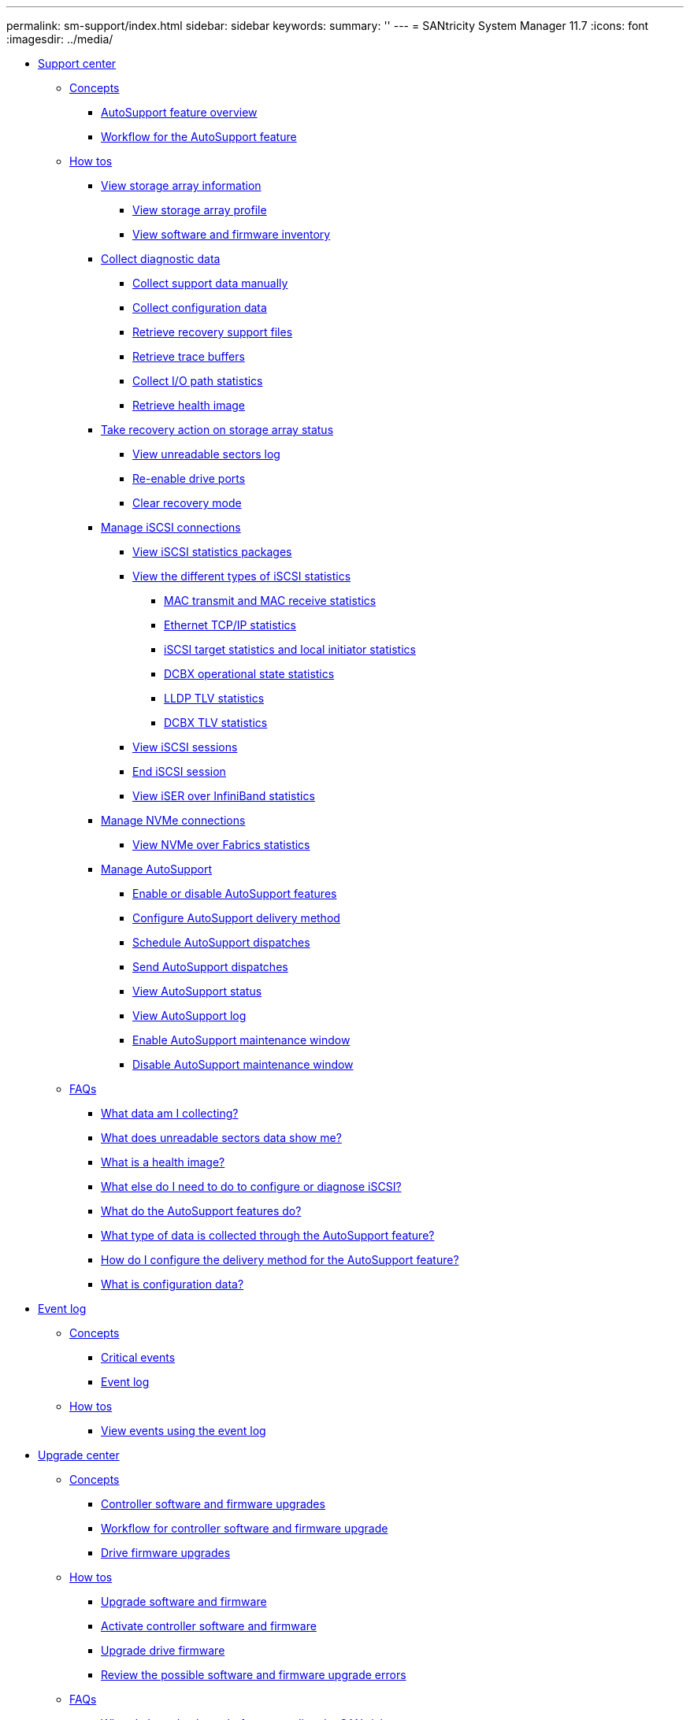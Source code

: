 ---
permalink: sm-support/index.html
sidebar: sidebar
keywords: 
summary: ''
---
= SANtricity System Manager 11.7
:icons: font
:imagesdir: ../media/

* xref:generic_support_center.adoc[Support center]
 ** xref:GUID-A1AC7A71-25D6-4C3D-B801-88C7406BC471-SUPPORT.adoc[Concepts]
  *** xref:concept_autosupport_feature_overview.adoc[AutoSupport feature overview]
  *** xref:concept_workflow_for_autosupport.adoc[Workflow for the AutoSupport feature]
 ** xref:GUID-C46DE94B-34D7-48C6-8881-C415F6E4D510-SUPPORT.adoc[How tos]
  *** xref:concept_view_storage_array_information.adoc[View storage array information]
   **** xref:task_view_storage_array_profile.adoc[View storage array profile]
   **** xref:task_view_software_and_firmware_inventory.adoc[View software and firmware inventory]
  *** xref:concept_collect_diagnostic_data.adoc[Collect diagnostic data]
   **** xref:task_collect_support_data_manually.adoc[Collect support data manually]
   **** xref:task_collect_configuration_data.adoc[Collect configuration data]
   **** xref:task_retrieve_recovery_support_files.adoc[Retrieve recovery support files]
   **** xref:task_retrieve_trace_buffers.adoc[Retrieve trace buffers]
   **** xref:task_collect_i_o_path_statistics.adoc[Collect I/O path statistics]
   **** xref:task_retrieve_health_image.adoc[Retrieve health image]
  *** xref:concept_take_recovery_action_on_storage_array_status.adoc[Take recovery action on storage array status]
   **** xref:task_view_unreadable_sectors_log.adoc[View unreadable sectors log]
   **** xref:task_re_enable_drive_ports.adoc[Re-enable drive ports]
   **** xref:task_clear_recovery_mode.adoc[Clear recovery mode]
  *** xref:concept_manage_iscsi_connections.adoc[Manage iSCSI connections]
   **** xref:task_view_iscsi_statistics_packages_support.adoc[View iSCSI statistics packages]
   **** xref:concept_view_the_different_types_of_iscsi_statistics.adoc[View the different types of iSCSI statistics]
    ***** xref:concept_mac_transmit_and_mac_receive_statistics.adoc[MAC transmit and MAC receive statistics]
    ***** xref:concept_ethernet_tcp_ip_statistics.adoc[Ethernet TCP/IP statistics]
    ***** xref:concept_iscsi_target_statistics_and_local_initiator_statistics.adoc[iSCSI target statistics and local initiator statistics]
    ***** xref:concept_dcbx_operational_state_statistics.adoc[DCBX operational state statistics]
    ***** xref:concept_lldp_tlv_statistics.adoc[LLDP TLV statistics]
    ***** xref:concept_dcbx_tlv_statistics.adoc[DCBX TLV statistics]
   **** xref:task_view_iscsi_sessions_support.adoc[View iSCSI sessions]
   **** xref:task_end_iscsi_session_support.adoc[End iSCSI session]
   **** xref:task_view_iser_over_infiniband_statistics_support.adoc[View iSER over InfiniBand statistics]
  *** xref:concept_manage_nvme_connections.adoc[Manage NVMe connections]
   **** xref:task_view_nvme_over_fabrics_statistics_support.adoc[View NVMe over Fabrics statistics]
  *** xref:concept_manage_autosupport.adoc[Manage AutoSupport]
   **** xref:task_enable_or_disable_autosupport_features.adoc[Enable or disable AutoSupport features]
   **** xref:task_configure_autosupport_delivery_method.adoc[Configure AutoSupport delivery method]
   **** xref:task_schedule_autosupport_dispatches.adoc[Schedule AutoSupport dispatches]
   **** xref:task_send_autosupport_dispatches.adoc[Send AutoSupport dispatches]
   **** xref:task_view_autosupport_status.adoc[View AutoSupport status]
   **** xref:task_view_autosupport_log.adoc[View AutoSupport log]
   **** xref:task_enable_autosupport_maintenance_window.adoc[Enable AutoSupport maintenance window]
   **** xref:task_disable_autosupport_maintenance_window.adoc[Disable AutoSupport maintenance window]
 ** xref:GUID-549C2152-3403-4F79-B6B1-C83C55F31F8D-SUPPORT.adoc[FAQs]
  *** xref:concept_which_data_am_i_collecting_in_a_customer_support_bundle.adoc[What data am I collecting?]
  *** xref:concept_what_does_unreadable_sectors_data_show_me.adoc[What does unreadable sectors data show me?]
  *** xref:concept_what_is_a_health_image.adoc[What is a health image?]
  *** xref:concept_what_else_do_i_need_to_do_to_configure_or_diagnose_iscsi.adoc[What else do I need to do to configure or diagnose iSCSI?]
  *** xref:concept_what_do_the_autosupport_features_do.adoc[What do the AutoSupport features do?]
  *** xref:concept_what_type_of_data_is_collected_through_autosupport.adoc[What type of data is collected through the AutoSupport feature?]
  *** xref:task_how_do_i_configure_the_delivery_method_for_autosupport.adoc[How do I configure the delivery method for the AutoSupport feature?]
  *** xref:concept_what_is_configuration_data.adoc[What is configuration data?]
* xref:generic_event_log.adoc[Event log]
 ** xref:GUID-A1AC7A71-25D6-4C3D-B801-88C7406BC471-EVENTS.adoc[Concepts]
  *** xref:concept_critical_events.adoc[Critical events]
  *** xref:concept_event_log.adoc[Event log]
 ** xref:GUID-C46DE94B-34D7-48C6-8881-C415F6E4D510-EVENTS.adoc[How tos]
  *** xref:task_view_events_using_the_event_log.adoc[View events using the event log]
* xref:generic_upgrade_center.adoc[Upgrade center]
 ** xref:GUID-A1AC7A71-25D6-4C3D-B801-88C7406BC471-UPGRADE.adoc[Concepts]
  *** xref:concept_controller_software_and_firmware_upgrades.adoc[Controller software and firmware upgrades]
  *** xref:concept_workflow_for_controller_software_and_firmware_upgrade.adoc[Workflow for controller software and firmware upgrade]
  *** xref:concept_drive_firmware_upgrades.adoc[Drive firmware upgrades]
 ** xref:GUID-C46DE94B-34D7-48C6-8881-C415F6E4D510-UPGRADE.adoc[How tos]
  *** xref:task_upgrade_controller_software_and_firmware.adoc[Upgrade software and firmware]
  *** xref:task_activate_controller_software_and_firmware.adoc[Activate controller software and firmware]
  *** xref:task_upgrade_drive_firmware.adoc[Upgrade drive firmware]
  *** xref:concept_review_the_possible_software_and_firmware_upgrade_errors.adoc[Review the possible software and firmware upgrade errors]
 ** xref:GUID-549C2152-3403-4F79-B6B1-C83C55F31F8D-UPGRADE.adoc[FAQs]
  *** xref:concept_what_do_i_need_to_know_before_upgrading_the_santricity_os_software.adoc[What do I need to know before upgrading the SANtricity...]
  *** xref:concept_what_do_i_need_to_know_before_suspending_iom_auto_synchronization.adoc[What do I need to know before suspending IOM auto-synchronization?]
  *** xref:concept_why_is_my_firmware_upgrade_progressing_so_slowly.adoc[Why is my firmware upgrade progressing so slowly?]
  *** xref:concept_what_do_i_need_to_know_before_upgrading_drive_firmware.adoc[What do I need to know before upgrading drive firmware?]
  *** xref:concept_how_do_i_choose_which_type_of_upgrade_to_perform.adoc[How do I choose which type of upgrade to perform?]

